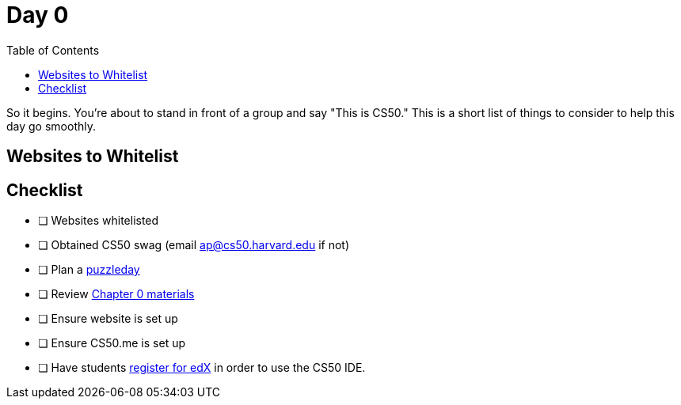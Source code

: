:toc: left 
:toclevels: 3

= Day 0

So it begins. You're about to stand in front of a group and say "This is CS50." This is a short list of things to consider to help this day go smoothly.

== Websites to Whitelist

== Checklist

* [ ] Websites whitelisted
* [ ] Obtained CS50 swag (email ap@cs50.harvard.edu if not)
* [ ] Plan a link:../events/puzzleday.html[puzzleday]
* [ ] Review link:../curriculumstartup.html#_chapter_0_computers_and_computing_completion_time_3_weeks[Chapter 0 materials]
* [ ] Ensure website is set up
* [ ] Ensure CS50.me is set up
* [ ] Have students link:../resources/cs50ide.html#_cs50_ide_setup[register for edX] in order to use the CS50 IDE.

